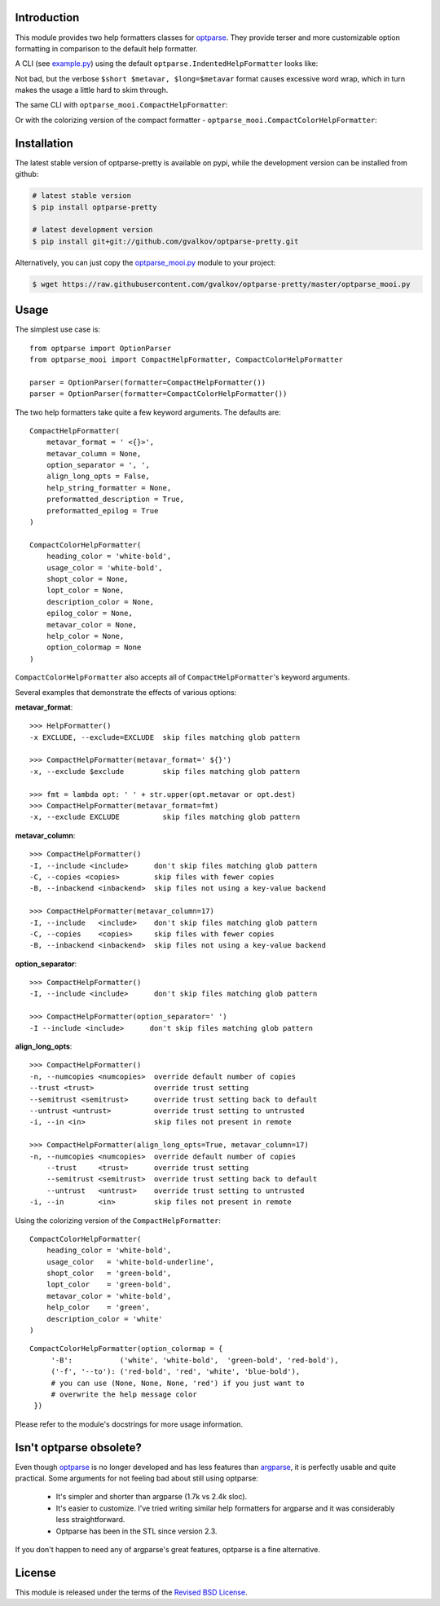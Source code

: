 Introduction
============

This module provides two help formatters classes for optparse_. They
provide terser and more customizable option formatting in comparison
to the default help formatter.

A CLI (see `example.py`_) using the default
``optparse.IndentedHelpFormatter`` looks like:

.. image:: img/default.png
   :alt: IndentedHelpFormatter
   :align: center

Not bad, but the verbose ``$short $metavar, $long=$metavar`` format
causes excessive word wrap, which in turn makes the usage a little
hard to skim through.

The same CLI with ``optparse_mooi.CompactHelpFormatter``:

.. image:: img/compact.png
   :alt: CompactHelpFormatter
   :align: center

Or with the colorizing version of the compact formatter -
``optparse_mooi.CompactColorHelpFormatter``:

.. image:: img/color-compact.png
   :alt: CompactColorHelpFormatter
   :align: center


Installation
============

The latest stable version of optparse-pretty is available on pypi,
while the development version can be installed from github:

.. code-block:: bash

    # latest stable version
    $ pip install optparse-pretty

    # latest development version
    $ pip install git+git://github.com/gvalkov/optparse-pretty.git

Alternatively, you can just copy the `optparse_mooi.py`_ module to
your project:

.. code-block:: bash

    $ wget https://raw.githubusercontent.com/gvalkov/optparse-pretty/master/optparse_mooi.py


Usage
=====

The simplest use case is::

    from optparse import OptionParser
    from optparse_mooi import CompactHelpFormatter, CompactColorHelpFormatter

    parser = OptionParser(formatter=CompactHelpFormatter())
    parser = OptionParser(formatter=CompactColorHelpFormatter())


The two help formatters take quite a few keyword arguments. The
defaults are::

    CompactHelpFormatter(
        metavar_format = ' <{}>',
        metavar_column = None,
        option_separator = ', ',
        align_long_opts = False,
        help_string_formatter = None,
        preformatted_description = True,
        preformatted_epilog = True
    )

    CompactColorHelpFormatter(
        heading_color = 'white-bold',
        usage_color = 'white-bold',
        shopt_color = None,
        lopt_color = None,
        description_color = None,
        epilog_color = None,
        metavar_color = None,
        help_color = None,
        option_colormap = None
    )

``CompactColorHelpFormatter`` also accepts all of
``CompactHelpFormatter``'s keyword arguments.

Several examples that demonstrate the effects of various options:

**metavar_format**::

  >>> HelpFormatter()
  -x EXCLUDE, --exclude=EXCLUDE  skip files matching glob pattern

  >>> CompactHelpFormatter(metavar_format=' ${}')
  -x, --exclude $exclude         skip files matching glob pattern

  >>> fmt = lambda opt: ' ' + str.upper(opt.metavar or opt.dest)
  >>> CompactHelpFormatter(metavar_format=fmt)
  -x, --exclude EXCLUDE          skip files matching glob pattern


**metavar_column**::

  >>> CompactHelpFormatter()
  -I, --include <include>      don't skip files matching glob pattern
  -C, --copies <copies>        skip files with fewer copies
  -B, --inbackend <inbackend>  skip files not using a key-value backend

  >>> CompactHelpFormatter(metavar_column=17)
  -I, --include   <include>    don't skip files matching glob pattern
  -C, --copies    <copies>     skip files with fewer copies
  -B, --inbackend <inbackend>  skip files not using a key-value backend


**option_separator**::

  >>> CompactHelpFormatter()
  -I, --include <include>      don't skip files matching glob pattern

  >>> CompactHelpFormatter(option_separator=' ')
  -I --include <include>      don't skip files matching glob pattern


**align_long_opts**::

  >>> CompactHelpFormatter()
  -n, --numcopies <numcopies>  override default number of copies
  --trust <trust>              override trust setting
  --semitrust <semitrust>      override trust setting back to default
  --untrust <untrust>          override trust setting to untrusted
  -i, --in <in>                skip files not present in remote

  >>> CompactHelpFormatter(align_long_opts=True, metavar_column=17)
  -n, --numcopies <numcopies>  override default number of copies
      --trust     <trust>      override trust setting
      --semitrust <semitrust>  override trust setting back to default
      --untrust   <untrust>    override trust setting to untrusted
  -i, --in        <in>         skip files not present in remote


Using the colorizing version of the ``CompactHelpFormatter``:

::

    CompactColorHelpFormatter(
        heading_color = 'white-bold',
        usage_color   = 'white-bold-underline',
        shopt_color   = 'green-bold',
        lopt_color    = 'green-bold',
        metavar_color = 'white-bold',
        help_color    = 'green',
        description_color = 'white'
    )



.. image:: img/color-all.png
   :alt: color_options
   :align: center

::

   CompactColorHelpFormatter(option_colormap = {
        '-B':           ('white', 'white-bold',  'green-bold', 'red-bold'),
        ('-f', '--to'): ('red-bold', 'red', 'white', 'blue-bold'),
        # you can use (None, None, None, 'red') if you just want to
        # overwrite the help message color
    })

.. image:: img/color-some.png
   :align: center


Please refer to the module's docstrings for more usage information.

Isn't optparse obsolete?
========================

Even though optparse_ is no longer developed and has less features
than argparse_, it is perfectly usable and quite practical. Some
arguments for not feeling bad about still using optparse:

 - It's simpler and shorter than argparse (1.7k vs 2.4k sloc).

 - It's easier to customize. I've tried writing similar help
   formatters for argparse and it was considerably less straightforward.

 - Optparse has been in the STL since version 2.3.

If you don't happen to need any of argparse's great features, optparse
is a fine alternative.


License
=======

This module is released under the terms of the `Revised BSD License`_.

.. _`Revised BSD License`: https://raw.github.com/gvalkov/optparse-pretty/master/LICENSE
.. _optparse:              https://docs.python.org/3.4/library/optparse.html
.. _argparse:              https://docs.python.org/3.4/library/argparse.html
.. _`optparse_mooi.py`:    https://raw.githubusercontent.com/gvalkov/optparse-pretty/master/optparse_mooi.py
.. _`example.py`:          https://github.com/gvalkov/optparse-pretty/blob/master/example.py
